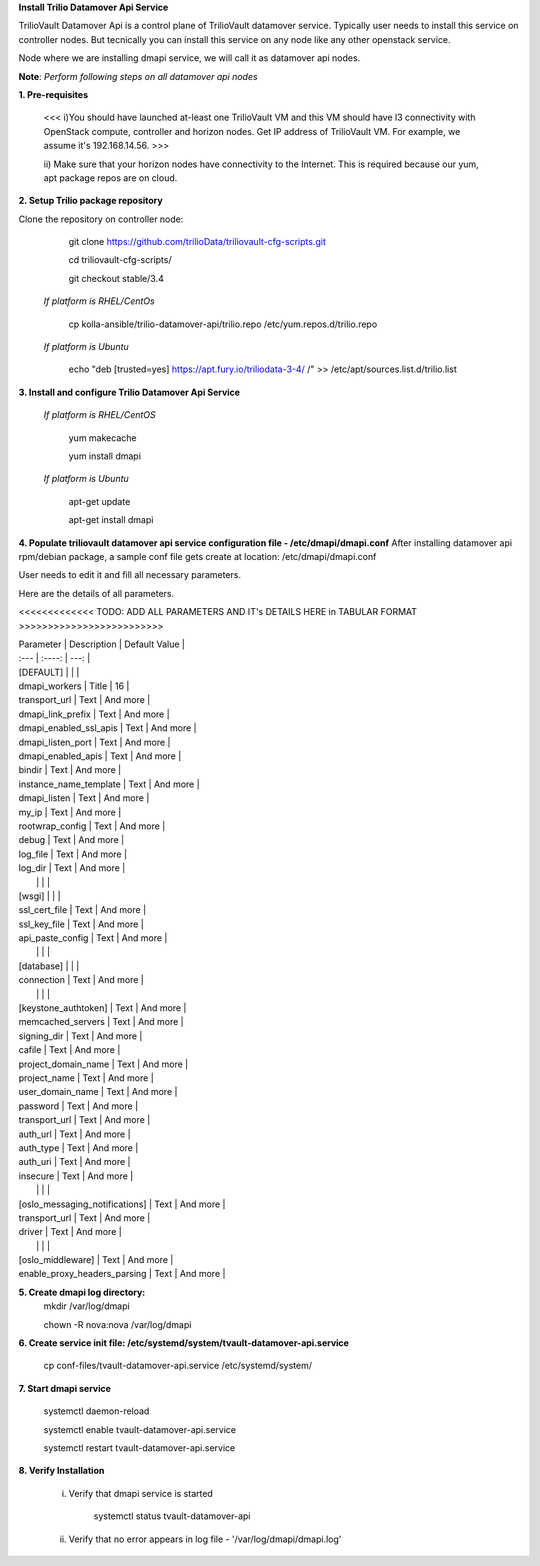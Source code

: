 **Install Trilio Datamover Api Service**

TrilioVault Datamover Api is a control plane of TrilioVault datamover service.
Typically user needs to install this service on controller nodes. But tecnically you can install this service on any 
node like any other openstack service.

Node where we are installing dmapi service, we will call it as datamover api nodes. 


**Note**: *Perform following steps on all datamover api nodes*

**1. Pre-requisites**

  <<< i)You should have launched at-least one TrilioVault VM and this VM should have l3 connectivity with
  OpenStack compute, controller and horizon nodes.
  Get IP address of TrilioVault VM. For example, we assume it's 192.168.14.56. >>>

  ii) Make sure that your horizon nodes have connectivity to the Internet.
  This is required because our yum, apt package repos are on cloud.

**2. Setup Trilio package repository**

Clone the repository on controller node:

    git clone https://github.com/trilioData/triliovault-cfg-scripts.git
   
    cd triliovault-cfg-scripts/
    
    git checkout stable/3.4
   
  *If platform is RHEL/CentOs*
  
      cp kolla-ansible/trilio-datamover-api/trilio.repo /etc/yum.repos.d/trilio.repo

  *If platform is Ubuntu*
  
      echo "deb [trusted=yes] https://apt.fury.io/triliodata-3-4/ /" >> /etc/apt/sources.list.d/trilio.list

**3. Install and configure Trilio Datamover Api Service**

   *If platform is RHEL/CentOS*
   
      yum makecache

      yum install dmapi
   
   *If platform is Ubuntu*
   
      apt-get update

      apt-get install dmapi
    
**4. Populate triliovault datamover api service configuration file - /etc/dmapi/dmapi.conf**
After installing datamover api rpm/debian package, a sample conf file gets create at location:
/etc/dmapi/dmapi.conf

User needs to edit it and fill all necessary parameters.

Here are the details of all parameters.

<<<<<<<<<<<<< TODO: ADD ALL PARAMETERS AND IT's DETAILS HERE in TABULAR FORMAT >>>>>>>>>>>>>>>>>>>>>>>>>

| Parameter   | Description | Default Value |
| :---        |    :----:   |          ---: |
| [DEFAULT]     |        |    |
| dmapi_workers     | Title       | 16   |
| transport_url   | Text        | And more      |
| dmapi_link_prefix   | Text        | And more      |
| dmapi_enabled_ssl_apis   | Text        | And more      |
| dmapi_listen_port   | Text        | And more      |
| dmapi_enabled_apis   | Text        | And more      |
| bindir   | Text        | And more      |
| instance_name_template   | Text        | And more      |
| dmapi_listen  | Text        | And more      |
| my_ip   | Text        | And more      |
| rootwrap_config   | Text        | And more      |
| debug   | Text        | And more      |
| log_file   | Text        | And more      |
| log_dir   | Text        | And more      |
|           |             |                       |
| [wsgi]                 |           |            |
| ssl_cert_file   | Text        | And more      |
| ssl_key_file   | Text        | And more      |
| api_paste_config   | Text        | And more      |
|           |             |                       |
| [database]   |         |       |
| connection   | Text        | And more      |
|           |             |                       |
| [keystone_authtoken]   | Text        | And more      |
| memcached_servers   | Text        | And more      |
| signing_dir   | Text        | And more      |
| cafile   | Text        | And more      |
| project_domain_name   | Text        | And more      |
| project_name   | Text        | And more      |
| user_domain_name   | Text        | And more      |
| password   | Text        | And more      |
| transport_url   | Text        | And more      |
| auth_url   | Text        | And more      |
| auth_type   | Text        | And more      |
| auth_uri   | Text        | And more      |
| insecure   | Text        | And more      |
|           |             |                       |
| [oslo_messaging_notifications]   | Text        | And more      |
| transport_url   | Text        | And more      |
| driver   | Text        | And more      |
|           |             |                       |
| [oslo_middleware]   | Text        | And more      |
| enable_proxy_headers_parsing   | Text        | And more      |


**5. Create dmapi log directory:**
        mkdir /var/log/dmapi
     
        chown -R nova:nova /var/log/dmapi
    
**6. Create service init file: /etc/systemd/system/tvault-datamover-api.service**


        cp conf-files/tvault-datamover-api.service /etc/systemd/system/   
    
**7. Start dmapi service**

        systemctl daemon-reload
    
        systemctl enable tvault-datamover-api.service
          
        systemctl restart tvault-datamover-api.service
    
**8. Verify Installation**

    i) Verify that dmapi service is started
    
          systemctl status tvault-datamover-api
          
    ii) Verify that no error appears in log file - '/var/log/dmapi/dmapi.log'     

